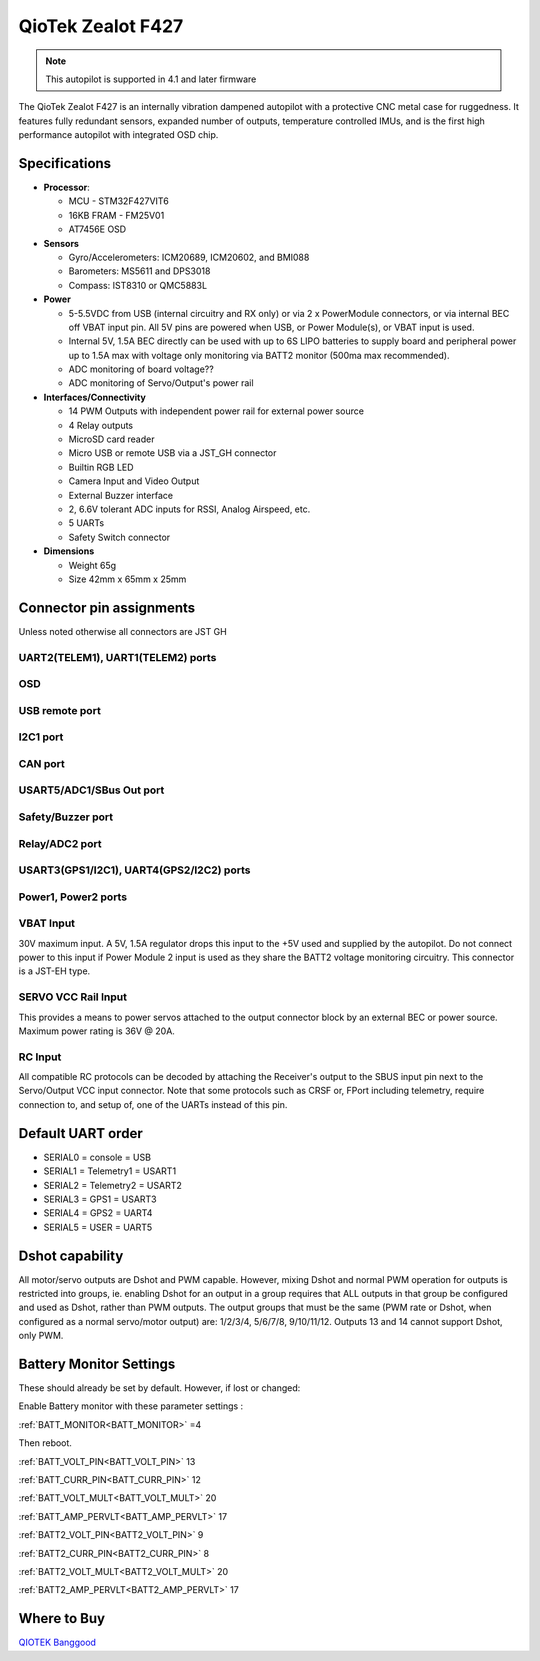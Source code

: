 .. _common-qiotek-zealot:

==================
QioTek Zealot F427
==================

.. note:: This autopilot is supported in 4.1 and later firmware


The QioTek Zealot F427 is an internally vibration dampened autopilot with a protective CNC metal case for ruggedness. It features fully redundant sensors, expanded number of outputs, temperature controlled IMUs, and is the first high performance autopilot with integrated OSD chip.

.. figure:: ../../../images/QioTek-Zealot.jpg
   :target: ../_images/QioTek-Zealot.jpg
   :width: 400px


Specifications
==============

-  **Processor**:

   -  MCU - STM32F427VIT6 
   -  16KB FRAM - FM25V01
   -  AT7456E OSD

-  **Sensors**

   -  Gyro/Accelerometers: ICM20689, ICM20602, and BMI088
   -  Barometers: MS5611 and DPS3018
   -  Compass: IST8310 or QMC5883L


-  **Power**

   -  5-5.5VDC from USB (internal circuitry and RX only) or via 2 x PowerModule connectors, or via internal BEC off VBAT input pin. All 5V pins are powered when USB, or Power Module(s), or VBAT input is used.
   -  Internal 5V, 1.5A BEC directly can be used with up to 6S LIPO batteries to supply board and peripheral power up to 1.5A max with voltage only monitoring via BATT2 monitor (500ma max recommended).
   -  ADC monitoring of board voltage??
   -  ADC monitoring of Servo/Output's power rail
   
-  **Interfaces/Connectivity**

   -  14 PWM Outputs with independent power rail for external power source
   -  4 Relay outputs
   -  MicroSD card reader
   -  Micro USB or remote USB via a JST_GH connector
   -  Builtin RGB LED
   -  Camera Input and Video Output
   -  External Buzzer interface
   -  2, 6.6V tolerant ADC inputs for RSSI, Analog Airspeed, etc.
   -  5 UARTs
   -  Safety Switch connector

-  **Dimensions**

   -  Weight 65g
   -  Size 42mm x 65mm x 25mm



Connector pin assignments
=========================

Unless noted otherwise all connectors are JST GH

UART2(TELEM1), UART1(TELEM2) ports
----------------------------------

.. raw:: html

   <table border="1" class="docutils">
   <tbody>
   <tr>
   <th>Pin</th>
   <th>Signal</th>
   <th>Volt</th>
   </tr>
   <tr>
   <td>1</td>
   <td>VCC</td>
   <td>+5V</td>
   </tr>
   <tr>
   <td>2</td>
   <td>TX (OUT)</td>
   <td>+3.3V</td>
   </tr>
   <tr>
   <td>3</td>
   <td>RX (IN)</td>
   <td>+3.3V</td>
   </tr>
   <tr>
   <td>4</td>
   <td>GND</td>
   <td>GND</td>
   </tr>
   </tbody>
   </table>

OSD
---

.. raw:: html

   <table border="1" class="docutils">
   <tbody>
   <tr>
   <th>Pin</th>
   <th>Signal</th>
   <th>Volt</th>
   </tr>
   <tr>
   <td>1</td>
   <td>VIN</td>
   <td>+3.3V</td>
   </tr>
   <tr>
   <td>2</td>
   <td>GND</td>
   <td>GND</td>
   </tr>
   <tr>
   <td>3</td>
   <td>GND</td>
   <td>GND</td>
   </tr>
   <tr>
   <td>4</td>
   <td>VOUT</td>
   <td>3.3V</td>
   </tr>
   </tbody>
   </table>
   
USB remote port
---------------

.. raw:: html

   <table border="1" class="docutils">
   <tbody>
   <tr>
   <th>PIN</th>
   <th>SIGNAL</th>
   <th>VOLT</th>
   </tr>
   <tr>
   <td>1</td>
   <td>USB VDD</td>
   <td>+5V</td>
   </tr>
   <tr>
   <td>2</td>
   <td>DM</td>
   <td>+3.3V</td>
   </tr>
   <tr>
   <td>3</td>
   <td>DP</td>
   <td>+3.3V</td>
   </tr>
   <tr>
   <td>4</td>
   <td>GND</td>
   <td>GND</td>
   </tr>
   </tbody>
   </table>

I2C1 port
---------
.. raw:: html

   <table border="1" class="docutils">
   <tbody>
   <tr>
   <th>PIN</th>
   <th>SIGNAL</th>
   <th>VOLT</th>
   </tr>
   <tr>
   <td>1</td>
   <td>VCC</td>
   <td>+5V</td>
   </tr>
   <tr>
   <td>2</td>
   <td>SCL1</td>
   <td>+3.3V</td>
   </tr>
   <tr>
   <td>3</td>
   <td>SDA1</td>
   <td>+3.3V</td>
   </tr>
   <tr>
   <td>4</td>
   <td>GND</td>
   <td>GND</td>
   </tr>
   </tbody>
   </table>


CAN port
--------

.. raw:: html

   <table border="1" class="docutils">
   <tbody>
   <tr>
   <th>PIN</th>
   <th>SIGNAL</th>
   <th>VOLT</th>
   </tr>
   <tr>
   <td>1</td>
   <td>VCC</td>
   <td>+5V</td>
   </tr>
   <tr>
   <td>2</td>
   <td>CAN_H</td>
   <td>+12V</td>
   </tr>
   <tr>
   <td>3</td>
   <td>CAN_L</td>
   <td>+12V</td>
   </tr>
   <tr>
   <td>4</td>
   <td>GND</td>
   <td>GND</td>
   </tr>
   </tbody>
   </table>

USART5/ADC1/SBus Out port
-------------------------

.. raw:: html

   <table border="1" class="docutils">
   <tbody>
   <tr>
   <th>PIN</th>
   <th>SIGNAL</th>
   <th>VOLT</th>
   </tr>
   <tr>
   <td>1</td>
   <td>VCC</td>
   <td>+5V</td>
   </tr>
   <tr>
   <td>2</td>
   <td>TX5</td>
   <td>+3.3V</td>
   </tr>
   <tr>
   <td>3</td>
   <td>RX5</td>
   <td>+3.3V</td>
   </tr>
   <tr>
   <td>4</td>
   <td>SBUS Out</td>
   <td>+3.3V</td>
   </tr>
   <tr>
   <td>5</td>
   <td>ADC1 </td>
   <td>+6V</td>
   </tr>
   <tr>
   <td>6</td>
   <td>GND </td>
   <td>GND</td>
   </tr>
   </tbody>
   </table>

Safety/Buzzer port
------------------
.. raw:: html

    <table border="1" class="docutils">
   <tbody>
   <tr>
   <th>PIN</th>
   <th>SIGNAL</th>
   <th>VOLT</th>
   </tr>
   <tr>
   <td>1</td>
   <td>VCC3.3</td>
   <td>+3.3V</td>
   </tr>
   <tr>
   <td>2</td>
   <td>VCC5.5</td>
   <td>+5V</td>
   </tr>
   <tr>
   <td>3</td>
   <td>SafKey</td>
   <td>+3.3V</td>
   </tr>
   <tr>
   <td>4</td>
   <td>SafLED</td>
   <td>+3.3V</td>
   </tr>
   <tr>
   <td>5</td>
   <td>BUZZER-</td>
   <td>+5V</td>
   </tr>
   <tr>
   <td>6</td>
   <td>GND</td>
   <td>GND</td>
   </tr>
   </tbody>
   </table>

Relay/ADC2 port
---------------

.. raw:: html

   <table border="1" class="docutils">
   <tbody>
   <tr>
   <th>PIN</th>
   <th>SIGNAL</th>
   <th>VOLT</th>
   </tr>
   <tr>
   <td>1</td>
   <td>ADC2</td>
   <td>+6V</td>
   </tr>
   <tr>
   <td>2</td>
   <td>Relay1</td>
   <td>+5V</td>
   </tr>
   <tr>
   <td>3</td>
   <td>Relay2</td>
   <td>+5V</td>
   </tr>
   <tr>
   <td>4</td>
   <td>Relay3</td>
   <td>+5V</td>
   </tr>
   <tr>
   <td>5</td>
   <td>Relay4</td>
   <td>+5V</td>
   </tr>
   <tr>
   <td>6</td>
   <td>GND</td>
   <td>GND</td>
   </tr>
   </tbody>
   </table>

USART3(GPS1/I2C1), UART4(GPS2/I2C2) ports
-----------------------------------------

.. raw:: html

   <table border="1" class="docutils">
   <tbody>
   <tr>
   <th>PIN</th>
   <th>SIGNAL</th>
   <th>VOLT</th>
   </tr>
   <tr>
   <td>1</td>
   <td>VCC</td>
   <td>+5V</td>
   </tr>
   <tr>
   <td>2</td>
   <td>TX</td>
   <td>+3.3V</td>
   </tr>
   <tr>
   <td>3</td>
   <td>RX</td>
   <td>+3.3V</td>
   </tr>
   <tr>
   <td>4</td>
   <td>SCL</td>
   <td>+3.3V</td>
   </tr>
   <tr>
   <td>5</td>
   <td>SDA</td>
   <td>+3.3V</td>
   </tr>
   <tr>
   <td>6</td>
   <td>GND</td>
   <td>GND</td>
   </tr>
   </tbody>
   </table>

Power1, Power2 ports
--------------------

.. raw:: html

   <table border="1" class="docutils">
   <tbody>
   <tr>
   <th>PIN</th>
   <th>SIGNAL</th>
   <th>VOLT</th>
   </tr>
   <tr>
   <td>1</td>
   <td>VCC</td>
   <td>+5V</td>
   </tr>
   <tr>
   <td>2</td>
   <td>VCC</td>
   <td>+5V</td>
   </tr>
   <tr>
   <td>3</td>
   <td>CURRENT</td>
   <td>+3.3V</td>
   </tr>
   <tr>
   <td>4</td>
   <td>VOLTAGE</td>
   <td>+3.3V</td>
   </tr>
   <tr>
   <td>5</td>
   <td>GND</td>
   <td>GND</td>
   </tr>
   <tr>
   <td>6</td>
   <td>GND</td>
   <td>GND</td>
   </tr>
   </tbody>
   </table>


.. image:: ../../../images/qiotek-zealot-power-input.jpg


VBAT Input
----------

30V maximum input. A 5V, 1.5A regulator drops this input to the +5V used and supplied by the autopilot. Do not connect power to this input if Power Module 2 input is used as they share the BATT2 voltage monitoring circuitry. This connector is a JST-EH type.

SERVO VCC Rail Input
--------------------

This provides a means to power servos attached to the output connector block by an external BEC or power source. Maximum power rating is 36V @ 20A.

RC Input
--------

All compatible RC protocols can be decoded by attaching the Receiver's output to the SBUS input pin next to the Servo/Output VCC input connector. Note that some protocols such as CRSF or, FPort including telemetry, require connection to, and setup of, one of the UARTs instead of this pin.

Default UART order
==================

- SERIAL0 = console = USB
- SERIAL1 = Telemetry1 = USART1
- SERIAL2 = Telemetry2 = USART2
- SERIAL3 = GPS1 = USART3
- SERIAL4 = GPS2 = UART4
- SERIAL5 = USER = UART5


Dshot capability
================

All motor/servo outputs are Dshot and PWM capable. However, mixing Dshot and normal PWM operation for outputs is restricted into groups, ie. enabling Dshot for an output in a group requires that ALL outputs in that group be configured and used as Dshot, rather than PWM outputs. The output groups that must be the same (PWM rate or Dshot, when configured as a normal servo/motor output) are: 1/2/3/4, 5/6/7/8, 9/10/11/12. Outputs 13 and 14 cannot support Dshot, only PWM.

Battery Monitor Settings
========================

These should already be set by default. However, if lost or changed:

Enable Battery monitor with these parameter settings :

:ref:`BATT_MONITOR<BATT_MONITOR>` =4

Then reboot.

:ref:`BATT_VOLT_PIN<BATT_VOLT_PIN>` 13

:ref:`BATT_CURR_PIN<BATT_CURR_PIN>` 12

:ref:`BATT_VOLT_MULT<BATT_VOLT_MULT>` 20

:ref:`BATT_AMP_PERVLT<BATT_AMP_PERVLT>` 17

:ref:`BATT2_VOLT_PIN<BATT2_VOLT_PIN>` 9

:ref:`BATT2_CURR_PIN<BATT2_CURR_PIN>` 8

:ref:`BATT2_VOLT_MULT<BATT2_VOLT_MULT>` 20

:ref:`BATT2_AMP_PERVLT<BATT2_AMP_PERVLT>` 17


Where to Buy
============

`QIOTEK <http://www.Qio-Tek.com>`_
`Banggood <https://www.banggood.com/Qiotek-Zealot-F427-PIXHAWK-Autopilot-Ardupilot-Firmware-Flight-Controller-for-VTOL-Drone-Airplane-Multirotor-p-1828905.html?cur_warehouse=CN&rmmds=search>`_
